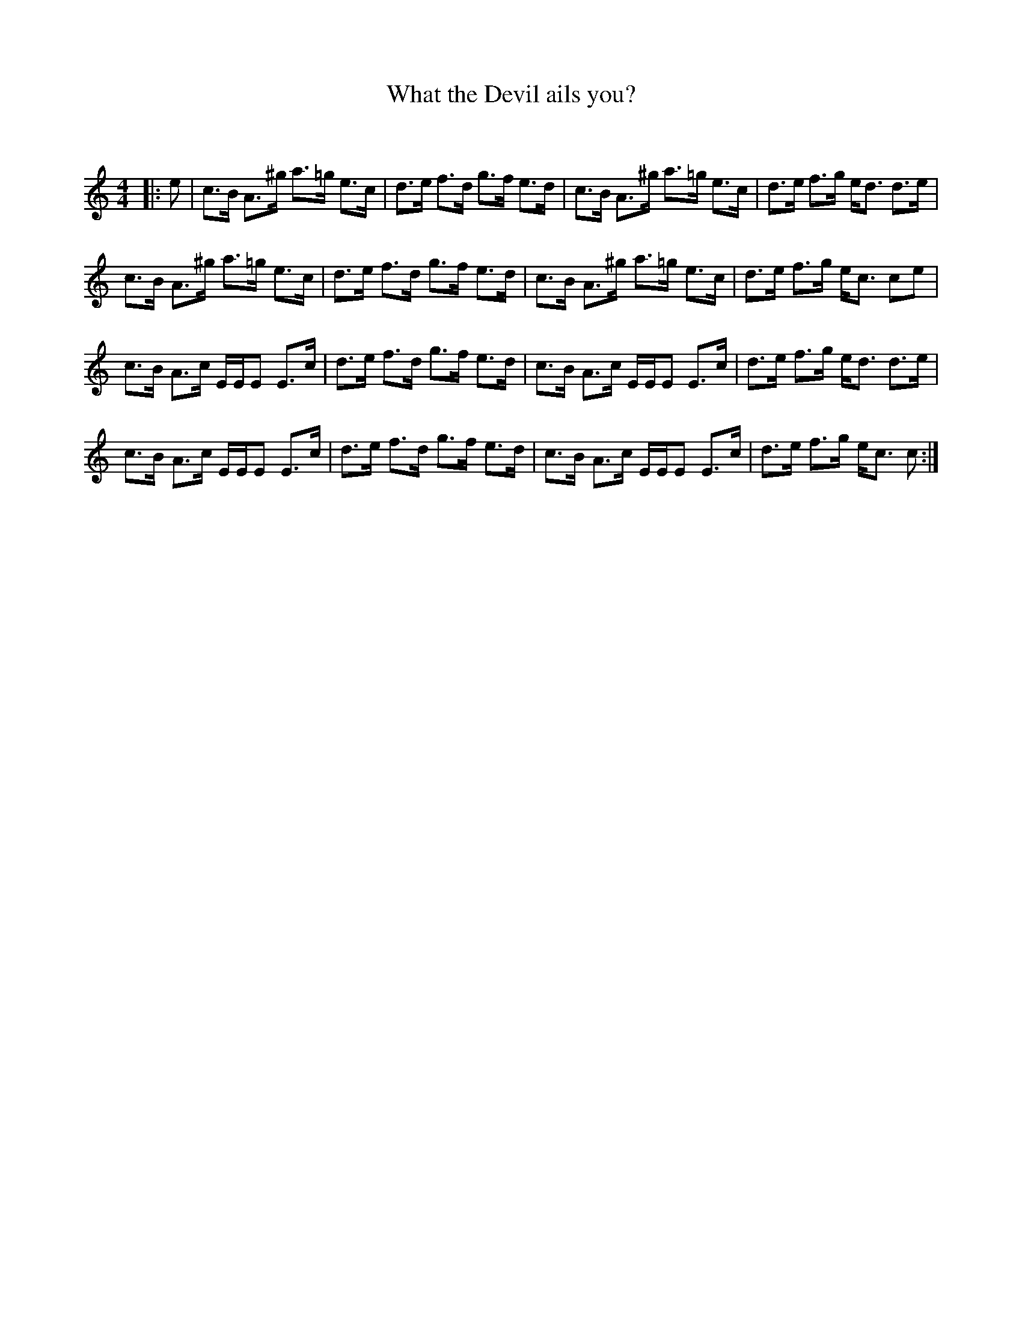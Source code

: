 X:1
T: What the Devil ails you?
C:
R:Strathspey
Q: 128
K:C
M:4/4
L:1/16
|:e2|c3B A3^g a3=g e3c|d3e f3d g3f e3d|c3B A3^g a3=g e3c|d3e f3g ed3 d3e|
c3B A3^g a3=g e3c|d3e f3d g3f e3d|c3B A3^g a3=g e3c|d3e f3g ec3 c2e2|
c3B A3c EEE2 E3c|d3e f3d g3f e3d|c3B A3c EEE2 E3c|d3e f3g ed3 d3e|
c3B A3c EEE2 E3c|d3e f3d g3f e3d|c3B A3c EEE2 E3c|d3e f3g ec3 c2:|
